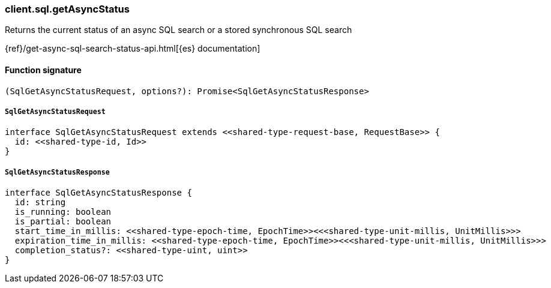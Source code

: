 [[reference-sql-get_async_status]]

////////
===========================================================================================================================
||                                                                                                                       ||
||                                                                                                                       ||
||                                                                                                                       ||
||        ██████╗ ███████╗ █████╗ ██████╗ ███╗   ███╗███████╗                                                            ||
||        ██╔══██╗██╔════╝██╔══██╗██╔══██╗████╗ ████║██╔════╝                                                            ||
||        ██████╔╝█████╗  ███████║██║  ██║██╔████╔██║█████╗                                                              ||
||        ██╔══██╗██╔══╝  ██╔══██║██║  ██║██║╚██╔╝██║██╔══╝                                                              ||
||        ██║  ██║███████╗██║  ██║██████╔╝██║ ╚═╝ ██║███████╗                                                            ||
||        ╚═╝  ╚═╝╚══════╝╚═╝  ╚═╝╚═════╝ ╚═╝     ╚═╝╚══════╝                                                            ||
||                                                                                                                       ||
||                                                                                                                       ||
||    This file is autogenerated, DO NOT send pull requests that changes this file directly.                             ||
||    You should update the script that does the generation, which can be found in:                                      ||
||    https://github.com/elastic/elastic-client-generator-js                                                             ||
||                                                                                                                       ||
||    You can run the script with the following command:                                                                 ||
||       npm run elasticsearch -- --version <version>                                                                    ||
||                                                                                                                       ||
||                                                                                                                       ||
||                                                                                                                       ||
===========================================================================================================================
////////

[discrete]
=== client.sql.getAsyncStatus

Returns the current status of an async SQL search or a stored synchronous SQL search

{ref}/get-async-sql-search-status-api.html[{es} documentation]

[discrete]
==== Function signature

[source,ts]
----
(SqlGetAsyncStatusRequest, options?): Promise<SqlGetAsyncStatusResponse>
----

[discrete]
===== `SqlGetAsyncStatusRequest`

[source,ts]
----
interface SqlGetAsyncStatusRequest extends <<shared-type-request-base, RequestBase>> {
  id: <<shared-type-id, Id>>
}
----

[discrete]
===== `SqlGetAsyncStatusResponse`

[source,ts]
----
interface SqlGetAsyncStatusResponse {
  id: string
  is_running: boolean
  is_partial: boolean
  start_time_in_millis: <<shared-type-epoch-time, EpochTime>><<<shared-type-unit-millis, UnitMillis>>>
  expiration_time_in_millis: <<shared-type-epoch-time, EpochTime>><<<shared-type-unit-millis, UnitMillis>>>
  completion_status?: <<shared-type-uint, uint>>
}
----

